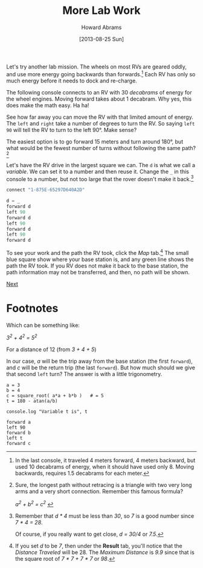#+TITLE:  More Lab Work
#+AUTHOR: Howard Abrams
#+EMAIL:  howard.abrams@workday.com
#+DATE:   [2013-08-25 Sun]
#+TAGS:   veeps coffeescript

#+BEGIN_HTML
<img src="images/m-hint.png" style="float:right; height:360px"/>
#+END_HTML

Let's try another lab mission. The wheels on most RVs are geared
oddly, and use more energy going backwards than forwards.[fn:1] Each RV
has only so much energy before it needs to dock and re-charge.

The following console connects to an RV with 30 /decabrams/ of energy
for the wheel engines. Moving forward takes about 1 decabram. Why yes,
this does make the math easy. Ha ha!

See how far away you can move the RV with that limited amount of energy.
The =left= and =right= take a number of degrees to turn the
RV. So saying =left 90= will tell the RV to turn to the left
90°. Make sense?

The easiest option is to go forward 15 meters and turn around 180°,
but what would be the fewest number of turns without following the
same path? [fn:2]

Let's have the RV drive in the largest square we can. The =d= is what
we call a /variable/. We can set it to a number and then reuse
it. Change the =_= in this console to a number, but not too large that
the rover doesn't make it back.[fn:3]

#+BEGIN_SRC js
  connect "1-875E-65297D640A2D"
  
  d = _
  forward d
  left 90
  forward d
  left 90
  forward d
  left 90
  forward d
#+END_SRC

To see your work and the path the RV took, click the /Map/ tab.[fn:4] The small
blue square show where your base station is, and any green line shows the path
the RV took. If you RV does not make it back to the base station, the path
information may not be transferred, and then, no path will be shown.

[[file:03-Lab-Programming.org][Next]]

* Footnotes

[fn:1] In the last console, it traveled 4 meters forward, 4 meters
backward, but used 10 decabrams of energy, when it should have used
only 8. Moving backwards, requires 1.5 decabrams for each meter.

[fn:2] Sure, the longest path without retracing is a triangle with two
very long arms and a very short connection. Remember this famous
formula?

#+BEGIN_HTML
<i>   a<sup>2</sup> + b<sup>2</sup> = c<sup>2</sup>  </i>
#+END_HTML

Which can be something like:

#+BEGIN_HTML
<i>   3<sup>2</sup> + 4<sup>2</sup> = 5<sup>2</sup>  </i>
#+END_HTML

For a distance of 12 (from /3 + 4 + 5/)

In our case, /a/ will be the trip away from the base station (the
first =forward=), and /c/ will be the return trip (the last
=forward=). But how much should we give that second =left= turn?
The answer is with a little trigonometry.

#+BEGIN_EXAMPLE
  a = 3
  b = 4
  c = square_root( a*a + b*b )   # = 5
  t = 180 - atan(a/b)

  console.log "Variable t is", t

  forward a
  left 90
  forward b
  left t
  forward c
#+END_EXAMPLE

[fn:3] Remember that /d * 4/ must be less than /30/, so /7/ is a good number
since /7 * 4 = 28/.

Of course, if you really want to get close, /d = 30/4/ or /7.5/.

[fn:4] If you set /d/ to be /7/, then under the *Result* tab, you'll notice
that the /Distance Traveled/ will be 28. The /Maximum Distance/ is /9.9/
since that is the square root of /7 * 7 + 7 * 7/ or /98/.
